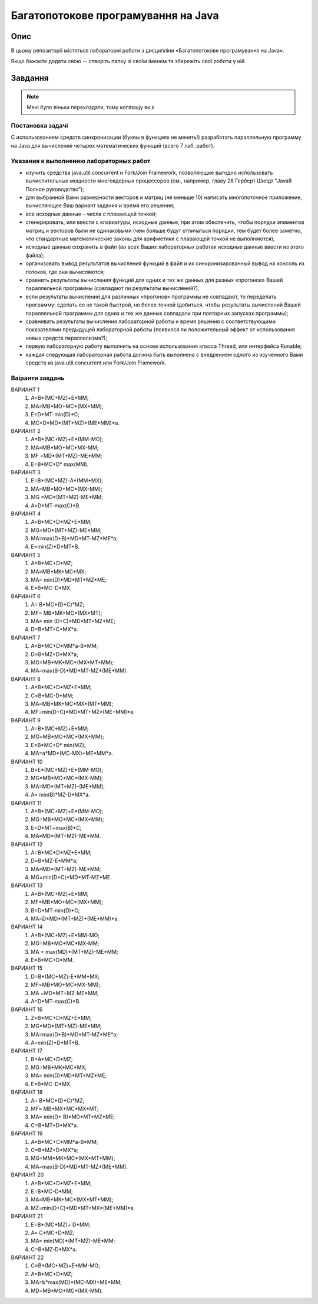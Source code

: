 ===================================
Багатопотокове програмування на Java
===================================

Опис
====
В цьому репозиторії містяться лабораторні роботи з дисципліни «Багатопотокове програмування на Java».

Якщо бажаєте додати свою -- створіть папку зі своїм іменем та збережіть свої роботи у ній.


Завдання
========

.. note::

  Мені було ліньки перекладати, тому копіпащу як є

Постановка задачі
-----------------

С использованием средств синхронизации (буквы в функциях не менять!) разработать параллельную программу на Java для вычисления четырех математических функций (всего 7 лаб. работ).

Указания к выполнению лабораторных работ
----------------------------------------

- изучить средства java.util.concurrent и Fork/Join Framework, позволяющие выгодно использовать вычислительные мощности многоядерных процессоров (см., например, главу 28 Герберт Шилдт “Java8 Полное руководство”);
- для выбранной Вами размерности векторов и матриц (не меньше 10) написать многопоточное приложение, вычисляющее Ваш вариант задания и время его решения;
- все исходные данные – числа с плавающей точкой;
- сгенерировать, или ввести с клавиатуры, исходные данные, при этом обеспечить, чтобы порядки элементов матриц и векторов были не одинаковыми (чем больше будут отличаться порядки, тем будет более заметно, что стандартные математические законы для арифметики с плавающей точкой не выполняются);
- исходные данные сохранить в файл (во всех Ваших лабораторных работах исходные данные ввести из этого файла); 
- организовать вывод результатов вычисления функций в файл и их синхронизированный вывод на консоль из потоков, где они вычисляются;
- сравнить результаты вычисления функций для одних и тех же данных для разных «прогонов» Вашей параллельной программы (совпадают ли результаты вычислений?);
- если результаты вычислений для различных «прогонов» программы не совпадают, то переделать программу: сделать ее не такой быстрой, но более точной (добиться, чтобы результаты вычислений Вашей параллельной программы для одних и тех же данных совпадали при повторных запусках программы);
- сравнивать результаты вычисления лабораторной работы и время решения с соответствующими показателями предыдущей лабораторной работы (появился ли положительный эффект от использования новых средств параллелизма?);
- первую лабораторную работу выполнить на основе использования класса Thread, или интерфейса Runable;
- каждая следующая лабораторная работа должна быть выполнена с внедрением одного из изученного Вами средств из java.util.concurrent или Fork/Join Framework.

Ваіранти завдань
----------------

ВАРИАНТ 1
    #. А=В*(МС+MZ)+E*MM;
    #. МА=МВ*MО+МС*(МХ+MM);
    #. E=D*MT-min(D)*C;
    #. MC=D*MD*(MT+MZ)+(ME*MM)*a.

ВАРИАНТ 2
    #. А=В*(МС+MZ)+E*(MM-МО);
    #. МА=МВ*MО+МС*МХ-MM;
    #. MF =MD*(MT+MZ)-ME*MM;
    #. E=В*МС+D* max(MM).

ВАРИАНТ 3
    #. E=В*(МС+MZ)-A*(MM+МX);
    #. МА=МВ*MО+МС*(МХ-MM);
    #. MG =MD*(MT+MZ)-ME*MM;
    #. A=D*MT-max(C)*B.

ВАРИАНТ 4
    #. А=В*МС+D*MZ+E*MM;
    #. MG=MD*(MT+MZ)-ME*MM;
    #. MА=max(D+B)*MD*MT-MZ*ME*a;
    #. E=min(Z)*D*MT+B.

ВАРИАНТ 5
    #. А=В*МС+D*MZ; 
    #. МА=МВ*MK+МС*МХ;
    #. MА= min(D)*MD*MT+MZ*ME;
    #. E=В*МС-D*MX.

ВАРИАНТ 6
    #. А= В*МС+(D+C)*MZ; 
    #. МF= МВ*MK+МС*(МХ*MT);
    #. MА= min (D+C)*MD*MT+MZ*ME;
    #. D=В*МT+C*MX*a.

ВАРИАНТ 7
    #. А=В*МС+D*MM*a-B*MM;
    #. D=В*МZ+D*MX*a;
    #. МG=МВ*MK+МС*(МХ*MT+MM);
    #. MА=max(B-D)*MD*MT-MZ*(ME+MM).

ВАРИАНТ 8
    #. А=В*МС+D*MZ+E*MM;
    #. C=В*МС-D*MM;
    #. МА=МВ*MK+МС*МХ*(MT+MM);
    #. MF=min(D+C)*MD*MT+MZ*(ME+MM)*a.

ВАРИАНТ 9
    #. А=В*(МС+MZ)+E*MM;
    #. МG=МВ*MО+МС*(МХ+MM);
    #. E=В*МС+D* min(MZ);
    #. MА=a*MD*(MC-MX)+ME*MM*a.

ВАРИАНТ 10
    #. B=E*(МС+MZ)+E*(MM-МО);
    #. МG=МВ*MО+МС*(МХ-MM);
    #. MА=MD*(MT+MZ)-(ME*MM);
    #. A= min(В)*МZ-D*MX*a.

ВАРИАНТ 11
    #. А=В*(МС+MZ)+E*(MM-МО);
    #. МG=МВ*MО+МС*(МХ+MM);
    #. E=D*MT+max(B)*C;
    #. MА=MD*(MT+MZ)-ME*MM.

ВАРИАНТ 12
    #. А=В*МС+D*MZ+E*MM;
    #. D=В*МZ-E*MM*a;
    #. MА=MD*(MT+MZ)-ME*MM;
    #. MG=min(D+C)*MD*MT-MZ*ME.
	
ВАРИАНТ 13
    #. А=В*(МС+MZ)+E*MM;
    #. МF=МВ*MО+МС*(МХ+MM);
    #. В=D*MT-min(D)*C;
    #. MА=D*MD*(MT+MZ)+(ME*MM)*a.

ВАРИАНТ 14
    #. А=В*(МС+MZ)+E*MM-МО;
    #. МG=МВ*MО+МС*МХ-MM;
    #. MА = max(MD)*(MT+MZ)-ME*MM;
    #. E=В*МС+D*MM.

ВАРИАНТ 15
    #. D=В*(МС+MZ)-E*MM+МX;
    #. МF=МВ*MО+МС*МХ-MM);
    #. MА =MD*MT+MZ-ME*MM;
    #. A=D*MT-max(C)*B.

ВАРИАНТ 16
    #. Z=В*МС+D*MZ+E*MM;
    #. MG=MD*(MT+MZ)-ME*MM;
    #. MА=max(D+B)*MD*MT-MZ*ME*a;
    #. А=min(Z)*D*MT+B.

ВАРИАНТ 17
    #. В=A*МС+D*MZ; 
    #. МG=МВ*MK+МС*МХ;
    #. MА= min(D)*MD*MT+MZ*ME;
    #. E=В*МС-D*MX.

ВАРИАНТ 18
    #. А= В*МС+(D+C)*MZ; 
    #. МF= МВ*MX+МС*МХ*MT;
    #. MА= min(D+ В)*MD*MT+MZ*ME;
    #. C=В*МT+D*MX*a.

ВАРИАНТ 19
    #. А=В*МС+C*MM*a-B*MM;
    #. C=В*МZ+D*MX*a;
    #. МG=МM*MK+МС*(МХ*MT+MM);
    #. MА=max(B-D)*MD*MT-MZ*(ME+MM).

ВАРИАНТ 20
    #. А=В*МС+D*MZ+E*MM;
    #. E=В*МС-D*MM;
    #. МА=МВ*MK+МС*(МХ*MT+MM);
    #. MZ=min(D+C)*MD*MT+MX*(ME+MM)*a.

ВАРИАНТ 21
    #. E=В*(МС+MZ)+ D*MM;
    #. А= C*МС+D*MZ;
    #. MА= min(MD)*(MT+MZ)-ME*MM;
    #. C=В*МZ-D*MX*a.

ВАРИАНТ 22
    #. C=В*(МС+MZ)+E*MM-МО;
    #. А=В*МС+D*MZ;
    #. MА=b*max(MD)*(MC-MX)+ME*MM;
    #. МD=МВ*MО+МС*(МХ-MM).
